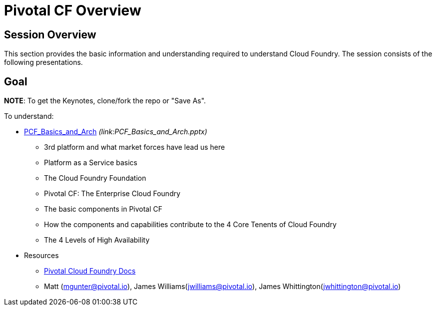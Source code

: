 = Pivotal CF Overview

== Session Overview

This section provides the basic information and understanding required to understand Cloud Foundry.  The session consists of the following presentations.

== Goal

*NOTE*: To get the Keynotes, clone/fork the repo or "Save As".

To understand:

* link:PCF_Basics_and_Arch[PCF_Basics_and_Arch] _(link:PCF_Basics_and_Arch.pptx)_
** 3rd platform and what market forces have lead us here
** Platform as a Service basics
** The Cloud Foundry Foundation
** Pivotal CF: The Enterprise Cloud Foundry

** The basic components in Pivotal CF
** How the components and capabilities contribute to the 4 Core Tenents of Cloud Foundry
** The 4 Levels of High Availability

* Resources
** link:http://docs.pivotal.io/pivotalcf/getstarted/pcf-docs.html[Pivotal Cloud Foundry Docs]
** Matt (mgunter@pivotal.io), James Williams(jwilliams@pivotal.io), James Whittington(jwhittington@pivotal.io)
